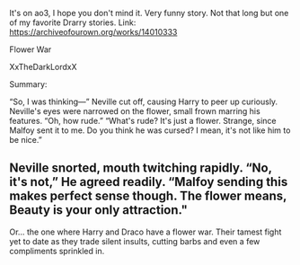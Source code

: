 :PROPERTIES:
:Author: inside_a_mind
:Score: 2
:DateUnix: 1566764435.0
:DateShort: 2019-Aug-26
:END:

It's on ao3, I hope you don't mind it. Very funny story. Not that long but one of my favorite Drarry stories. Link: [[https://archiveofourown.org/works/14010333]]

Flower War

XxTheDarkLordxX

Summary:

“So, I was thinking---” Neville cut off, causing Harry to peer up curiously. Neville's eyes were narrowed on the flower, small frown marring his features. “Oh, how rude.” “What's rude? It's just a flower. Strange, since Malfoy sent it to me. Do you think he was cursed? I mean, it's not like him to be nice.”

** Neville snorted, mouth twitching rapidly. “No, it's not,” He agreed readily. “Malfoy sending this makes perfect sense though. The flower means, Beauty is your only attraction."
   :PROPERTIES:
   :CUSTOM_ID: neville-snorted-mouth-twitching-rapidly.-no-its-not-he-agreed-readily.-malfoy-sending-this-makes-perfect-sense-though.-the-flower-means-beauty-is-your-only-attraction.
   :END:
 Or... the one where Harry and Draco have a flower war. Their tamest fight yet to date as they trade silent insults, cutting barbs and even a few compliments sprinkled in.